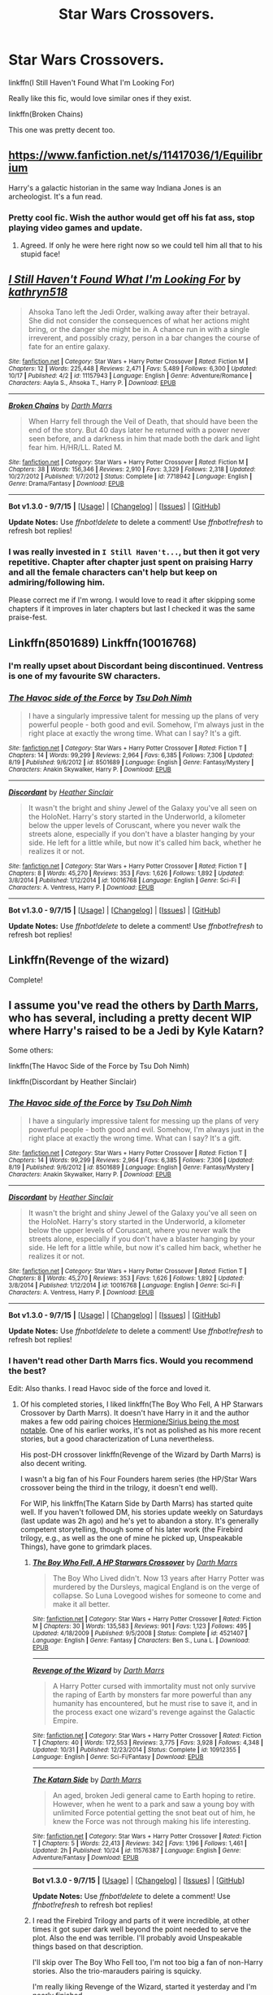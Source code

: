 #+TITLE: Star Wars Crossovers.

* Star Wars Crossovers.
:PROPERTIES:
:Author: howtopleaseme
:Score: 5
:DateUnix: 1448605237.0
:DateShort: 2015-Nov-27
:FlairText: Request
:END:
linkffn(I Still Haven't Found What I'm Looking For)

Really like this fic, would love similar ones if they exist.

linkffn(Broken Chains)

This one was pretty decent too.


** [[https://www.fanfiction.net/s/11417036/1/Equilibrium]]

Harry's a galactic historian in the same way Indiana Jones is an archeologist. It's a fun read.
:PROPERTIES:
:Score: 5
:DateUnix: 1448648507.0
:DateShort: 2015-Nov-27
:END:

*** Pretty cool fic. Wish the author would get off his fat ass, stop playing video games and update.
:PROPERTIES:
:Author: surarrinoj
:Score: 2
:DateUnix: 1448712560.0
:DateShort: 2015-Nov-28
:END:

**** Agreed. If only he were here right now so we could tell him all that to his stupid face!
:PROPERTIES:
:Author: Dromeo
:Score: 5
:DateUnix: 1448769138.0
:DateShort: 2015-Nov-29
:END:


** [[http://www.fanfiction.net/s/11157943/1/][*/I Still Haven't Found What I'm Looking For/*]] by [[https://www.fanfiction.net/u/4404355/kathryn518][/kathryn518/]]

#+begin_quote
  Ahsoka Tano left the Jedi Order, walking away after their betrayal. She did not consider the consequences of what her actions might bring, or the danger she might be in. A chance run in with a single irreverent, and possibly crazy, person in a bar changes the course of fate for an entire galaxy.
#+end_quote

^{/Site/: [[http://www.fanfiction.net/][fanfiction.net]] *|* /Category/: Star Wars + Harry Potter Crossover *|* /Rated/: Fiction M *|* /Chapters/: 12 *|* /Words/: 225,448 *|* /Reviews/: 2,471 *|* /Favs/: 5,489 *|* /Follows/: 6,300 *|* /Updated/: 10/17 *|* /Published/: 4/2 *|* /id/: 11157943 *|* /Language/: English *|* /Genre/: Adventure/Romance *|* /Characters/: Aayla S., Ahsoka T., Harry P. *|* /Download/: [[http://www.p0ody-files.com/ff_to_ebook/mobile/makeEpub.php?id=11157943][EPUB]]}

--------------

[[http://www.fanfiction.net/s/7718942/1/][*/Broken Chains/*]] by [[https://www.fanfiction.net/u/1229909/Darth-Marrs][/Darth Marrs/]]

#+begin_quote
  When Harry fell through the Veil of Death, that should have been the end of the story. But 40 days later he returned with a power never seen before, and a darkness in him that made both the dark and light fear him. H/HR/LL. Rated M.
#+end_quote

^{/Site/: [[http://www.fanfiction.net/][fanfiction.net]] *|* /Category/: Star Wars + Harry Potter Crossover *|* /Rated/: Fiction M *|* /Chapters/: 38 *|* /Words/: 156,346 *|* /Reviews/: 2,910 *|* /Favs/: 3,329 *|* /Follows/: 2,318 *|* /Updated/: 10/27/2012 *|* /Published/: 1/7/2012 *|* /Status/: Complete *|* /id/: 7718942 *|* /Language/: English *|* /Genre/: Drama/Fantasy *|* /Download/: [[http://www.p0ody-files.com/ff_to_ebook/mobile/makeEpub.php?id=7718942][EPUB]]}

--------------

*Bot v1.3.0 - 9/7/15* *|* [[[https://github.com/tusing/reddit-ffn-bot/wiki/Usage][Usage]]] | [[[https://github.com/tusing/reddit-ffn-bot/wiki/Changelog][Changelog]]] | [[[https://github.com/tusing/reddit-ffn-bot/issues/][Issues]]] | [[[https://github.com/tusing/reddit-ffn-bot/][GitHub]]]

*Update Notes:* Use /ffnbot!delete/ to delete a comment! Use /ffnbot!refresh/ to refresh bot replies!
:PROPERTIES:
:Author: FanfictionBot
:Score: 1
:DateUnix: 1448605313.0
:DateShort: 2015-Nov-27
:END:

*** I was really invested in =I Still Haven't...=, but then it got very repetitive. Chapter after chapter just spent on praising Harry and all the female characters can't help but keep on admiring/following him.

Please correct me if I'm wrong. I would love to read it after skipping some chapters if it improves in later chapters but last I checked it was the same praise-fest.
:PROPERTIES:
:Author: aspectq
:Score: 2
:DateUnix: 1448691650.0
:DateShort: 2015-Nov-28
:END:


** Linkffn(8501689) Linkffn(10016768)
:PROPERTIES:
:Author: oh_i_see
:Score: 1
:DateUnix: 1448613171.0
:DateShort: 2015-Nov-27
:END:

*** I'm really upset about Discordant being discontinued. Ventress is one of my favourite SW characters.
:PROPERTIES:
:Author: UndeadBBQ
:Score: 2
:DateUnix: 1448830922.0
:DateShort: 2015-Nov-30
:END:


*** [[http://www.fanfiction.net/s/8501689/1/][*/The Havoc side of the Force/*]] by [[https://www.fanfiction.net/u/3484707/Tsu-Doh-Nimh][/Tsu Doh Nimh/]]

#+begin_quote
  I have a singularly impressive talent for messing up the plans of very powerful people - both good and evil. Somehow, I'm always just in the right place at exactly the wrong time. What can I say? It's a gift.
#+end_quote

^{/Site/: [[http://www.fanfiction.net/][fanfiction.net]] *|* /Category/: Star Wars + Harry Potter Crossover *|* /Rated/: Fiction T *|* /Chapters/: 14 *|* /Words/: 99,299 *|* /Reviews/: 2,964 *|* /Favs/: 6,385 *|* /Follows/: 7,306 *|* /Updated/: 8/19 *|* /Published/: 9/6/2012 *|* /id/: 8501689 *|* /Language/: English *|* /Genre/: Fantasy/Mystery *|* /Characters/: Anakin Skywalker, Harry P. *|* /Download/: [[http://www.p0ody-files.com/ff_to_ebook/mobile/makeEpub.php?id=8501689][EPUB]]}

--------------

[[http://www.fanfiction.net/s/10016768/1/][*/Discordant/*]] by [[https://www.fanfiction.net/u/170270/Heather-Sinclair][/Heather Sinclair/]]

#+begin_quote
  It wasn't the bright and shiny Jewel of the Galaxy you've all seen on the HoloNet. Harry's story started in the Underworld, a kilometer below the upper levels of Coruscant, where you never walk the streets alone, especially if you don't have a blaster hanging by your side. He left for a little while, but now it's called him back, whether he realizes it or not.
#+end_quote

^{/Site/: [[http://www.fanfiction.net/][fanfiction.net]] *|* /Category/: Star Wars + Harry Potter Crossover *|* /Rated/: Fiction T *|* /Chapters/: 8 *|* /Words/: 45,270 *|* /Reviews/: 353 *|* /Favs/: 1,626 *|* /Follows/: 1,892 *|* /Updated/: 3/8/2014 *|* /Published/: 1/12/2014 *|* /id/: 10016768 *|* /Language/: English *|* /Genre/: Sci-Fi *|* /Characters/: A. Ventress, Harry P. *|* /Download/: [[http://www.p0ody-files.com/ff_to_ebook/mobile/makeEpub.php?id=10016768][EPUB]]}

--------------

*Bot v1.3.0 - 9/7/15* *|* [[[https://github.com/tusing/reddit-ffn-bot/wiki/Usage][Usage]]] | [[[https://github.com/tusing/reddit-ffn-bot/wiki/Changelog][Changelog]]] | [[[https://github.com/tusing/reddit-ffn-bot/issues/][Issues]]] | [[[https://github.com/tusing/reddit-ffn-bot/][GitHub]]]

*Update Notes:* Use /ffnbot!delete/ to delete a comment! Use /ffnbot!refresh/ to refresh bot replies!
:PROPERTIES:
:Author: FanfictionBot
:Score: 1
:DateUnix: 1448613209.0
:DateShort: 2015-Nov-27
:END:


** Linkffn(Revenge of the wizard)

Complete!
:PROPERTIES:
:Author: defjamvienetta
:Score: 1
:DateUnix: 1448623826.0
:DateShort: 2015-Nov-27
:END:


** I assume you've read the others by [[https://www.fanfiction.net/u/1229909/Darth-Marrs][Darth Marrs]], who has several, including a pretty decent WIP where Harry's raised to be a Jedi by Kyle Katarn?

Some others:

linkffn(The Havoc Side of the Force by Tsu Doh Nimh)

linkffn(Discordant by Heather Sinclair)
:PROPERTIES:
:Author: __Pers
:Score: 1
:DateUnix: 1448644208.0
:DateShort: 2015-Nov-27
:END:

*** [[http://www.fanfiction.net/s/8501689/1/][*/The Havoc side of the Force/*]] by [[https://www.fanfiction.net/u/3484707/Tsu-Doh-Nimh][/Tsu Doh Nimh/]]

#+begin_quote
  I have a singularly impressive talent for messing up the plans of very powerful people - both good and evil. Somehow, I'm always just in the right place at exactly the wrong time. What can I say? It's a gift.
#+end_quote

^{/Site/: [[http://www.fanfiction.net/][fanfiction.net]] *|* /Category/: Star Wars + Harry Potter Crossover *|* /Rated/: Fiction T *|* /Chapters/: 14 *|* /Words/: 99,299 *|* /Reviews/: 2,964 *|* /Favs/: 6,385 *|* /Follows/: 7,306 *|* /Updated/: 8/19 *|* /Published/: 9/6/2012 *|* /id/: 8501689 *|* /Language/: English *|* /Genre/: Fantasy/Mystery *|* /Characters/: Anakin Skywalker, Harry P. *|* /Download/: [[http://www.p0ody-files.com/ff_to_ebook/mobile/makeEpub.php?id=8501689][EPUB]]}

--------------

[[http://www.fanfiction.net/s/10016768/1/][*/Discordant/*]] by [[https://www.fanfiction.net/u/170270/Heather-Sinclair][/Heather Sinclair/]]

#+begin_quote
  It wasn't the bright and shiny Jewel of the Galaxy you've all seen on the HoloNet. Harry's story started in the Underworld, a kilometer below the upper levels of Coruscant, where you never walk the streets alone, especially if you don't have a blaster hanging by your side. He left for a little while, but now it's called him back, whether he realizes it or not.
#+end_quote

^{/Site/: [[http://www.fanfiction.net/][fanfiction.net]] *|* /Category/: Star Wars + Harry Potter Crossover *|* /Rated/: Fiction T *|* /Chapters/: 8 *|* /Words/: 45,270 *|* /Reviews/: 353 *|* /Favs/: 1,626 *|* /Follows/: 1,892 *|* /Updated/: 3/8/2014 *|* /Published/: 1/12/2014 *|* /id/: 10016768 *|* /Language/: English *|* /Genre/: Sci-Fi *|* /Characters/: A. Ventress, Harry P. *|* /Download/: [[http://www.p0ody-files.com/ff_to_ebook/mobile/makeEpub.php?id=10016768][EPUB]]}

--------------

*Bot v1.3.0 - 9/7/15* *|* [[[https://github.com/tusing/reddit-ffn-bot/wiki/Usage][Usage]]] | [[[https://github.com/tusing/reddit-ffn-bot/wiki/Changelog][Changelog]]] | [[[https://github.com/tusing/reddit-ffn-bot/issues/][Issues]]] | [[[https://github.com/tusing/reddit-ffn-bot/][GitHub]]]

*Update Notes:* Use /ffnbot!delete/ to delete a comment! Use /ffnbot!refresh/ to refresh bot replies!
:PROPERTIES:
:Author: FanfictionBot
:Score: 1
:DateUnix: 1448644259.0
:DateShort: 2015-Nov-27
:END:


*** I haven't read other Darth Marrs fics. Would you recommend the best?

Edit: Also thanks. I read Havoc side of the force and loved it.
:PROPERTIES:
:Author: howtopleaseme
:Score: 1
:DateUnix: 1448681351.0
:DateShort: 2015-Nov-28
:END:

**** Of his completed stories, I liked linkffn(The Boy Who Fell, A HP Starwars Crossover by Darth Marrs). It doesn't have Harry in it and the author makes a few odd pairing choices [[/spoiler][Hermione/Sirius being the most notable]]. One of his earlier works, it's not as polished as his more recent stories, but a good characterization of Luna nevertheless.

His post-DH crossover linkffn(Revenge of the Wizard by Darth Marrs) is also decent writing.

I wasn't a big fan of his Four Founders harem series (the HP/Star Wars crossover being the third in the trilogy, it doesn't end well).

For WIP, his linkffn(The Katarn Side by Darth Marrs) has started quite well. If you haven't followed DM, his stories update weekly on Saturdays (last update was 2h ago) and he's yet to abandon a story. It's generally competent storytelling, though some of his later work (the Firebird trilogy, e.g., as well as the one of mine he picked up, Unspeakable Things), have gone to grimdark places.
:PROPERTIES:
:Author: __Pers
:Score: 2
:DateUnix: 1448732234.0
:DateShort: 2015-Nov-28
:END:

***** [[http://www.fanfiction.net/s/4521407/1/][*/The Boy Who Fell, A HP Starwars Crossover/*]] by [[https://www.fanfiction.net/u/1229909/Darth-Marrs][/Darth Marrs/]]

#+begin_quote
  The Boy Who Lived didn't. Now 13 years after Harry Potter was murdered by the Dursleys, magical England is on the verge of collapse. So Luna Lovegood wishes for someone to come and make it all better.
#+end_quote

^{/Site/: [[http://www.fanfiction.net/][fanfiction.net]] *|* /Category/: Star Wars + Harry Potter Crossover *|* /Rated/: Fiction M *|* /Chapters/: 30 *|* /Words/: 135,583 *|* /Reviews/: 901 *|* /Favs/: 1,123 *|* /Follows/: 495 *|* /Updated/: 4/18/2009 *|* /Published/: 9/5/2008 *|* /Status/: Complete *|* /id/: 4521407 *|* /Language/: English *|* /Genre/: Fantasy *|* /Characters/: Ben S., Luna L. *|* /Download/: [[http://www.p0ody-files.com/ff_to_ebook/mobile/makeEpub.php?id=4521407][EPUB]]}

--------------

[[http://www.fanfiction.net/s/10912355/1/][*/Revenge of the Wizard/*]] by [[https://www.fanfiction.net/u/1229909/Darth-Marrs][/Darth Marrs/]]

#+begin_quote
  A Harry Potter cursed with immortality must not only survive the raping of Earth by monsters far more powerful than any humanity has encountered, but he must rise to save it, and in the process exact one wizard's revenge against the Galactic Empire.
#+end_quote

^{/Site/: [[http://www.fanfiction.net/][fanfiction.net]] *|* /Category/: Star Wars + Harry Potter Crossover *|* /Rated/: Fiction T *|* /Chapters/: 40 *|* /Words/: 172,553 *|* /Reviews/: 3,775 *|* /Favs/: 3,928 *|* /Follows/: 4,348 *|* /Updated/: 10/31 *|* /Published/: 12/23/2014 *|* /Status/: Complete *|* /id/: 10912355 *|* /Language/: English *|* /Genre/: Sci-Fi/Fantasy *|* /Download/: [[http://www.p0ody-files.com/ff_to_ebook/mobile/makeEpub.php?id=10912355][EPUB]]}

--------------

[[http://www.fanfiction.net/s/11576387/1/][*/The Katarn Side/*]] by [[https://www.fanfiction.net/u/1229909/Darth-Marrs][/Darth Marrs/]]

#+begin_quote
  An aged, broken Jedi general came to Earth hoping to retire. However, when he went to a park and saw a young boy with unlimited Force potential getting the snot beat out of him, he knew the Force was not through making his life interesting.
#+end_quote

^{/Site/: [[http://www.fanfiction.net/][fanfiction.net]] *|* /Category/: Star Wars + Harry Potter Crossover *|* /Rated/: Fiction T *|* /Chapters/: 5 *|* /Words/: 22,413 *|* /Reviews/: 342 *|* /Favs/: 1,196 *|* /Follows/: 1,461 *|* /Updated/: 2h *|* /Published/: 10/24 *|* /id/: 11576387 *|* /Language/: English *|* /Genre/: Adventure/Fantasy *|* /Download/: [[http://www.p0ody-files.com/ff_to_ebook/mobile/makeEpub.php?id=11576387][EPUB]]}

--------------

*Bot v1.3.0 - 9/7/15* *|* [[[https://github.com/tusing/reddit-ffn-bot/wiki/Usage][Usage]]] | [[[https://github.com/tusing/reddit-ffn-bot/wiki/Changelog][Changelog]]] | [[[https://github.com/tusing/reddit-ffn-bot/issues/][Issues]]] | [[[https://github.com/tusing/reddit-ffn-bot/][GitHub]]]

*Update Notes:* Use /ffnbot!delete/ to delete a comment! Use /ffnbot!refresh/ to refresh bot replies!
:PROPERTIES:
:Author: FanfictionBot
:Score: 1
:DateUnix: 1448732306.0
:DateShort: 2015-Nov-28
:END:


***** I read the Firebird Trilogy and parts of it were incredible, at other times it got super dark well beyond the point needed to serve the plot. Also the end was terrible. I'll probably avoid Unspeakable things based on that description.

I'll skip over The Boy Who Fell too, I'm not too big a fan of non-Harry stories. Also the trio-marauders pairing is squicky.

I'm really liking Revenge of the Wizard, started it yesterday and I'm nearly finished.
:PROPERTIES:
:Author: howtopleaseme
:Score: 1
:DateUnix: 1448765851.0
:DateShort: 2015-Nov-29
:END:


** Harry Tano had a ok premise, but got stale really fast. Not anything great, but it does fit your criteria.
:PROPERTIES:
:Score: 1
:DateUnix: 1448692907.0
:DateShort: 2015-Nov-28
:END:
